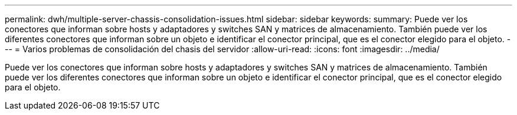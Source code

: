 ---
permalink: dwh/multiple-server-chassis-consolidation-issues.html 
sidebar: sidebar 
keywords:  
summary: Puede ver los conectores que informan sobre hosts y adaptadores y switches SAN y matrices de almacenamiento. También puede ver los diferentes conectores que informan sobre un objeto e identificar el conector principal, que es el conector elegido para el objeto. 
---
= Varios problemas de consolidación del chasis del servidor
:allow-uri-read: 
:icons: font
:imagesdir: ../media/


[role="lead"]
Puede ver los conectores que informan sobre hosts y adaptadores y switches SAN y matrices de almacenamiento. También puede ver los diferentes conectores que informan sobre un objeto e identificar el conector principal, que es el conector elegido para el objeto.
